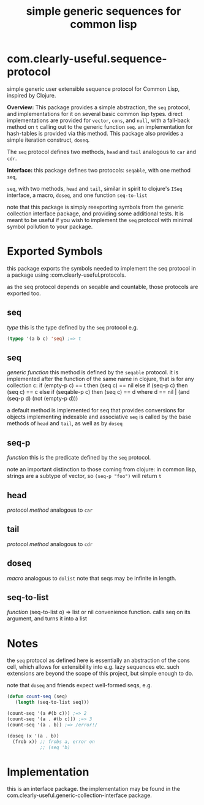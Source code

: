 #+TITLE: simple generic sequences for common lisp

* com.clearly-useful.sequence-protocol

     simple generic user extensible sequence protocol for Common
  Lisp, inspired by Clojure.

  *Overview:*
    This package provides a simple abstraction, the =seq= protocol,
  and implementations for it on several basic common lisp types.
  direct implementations are provided for
  =vector=, =cons=, and =null=, with a fall-back
  method on =t= calling out to the generic function =seq=.
  an implementation for hash-tables is provided via this method.
    This package also provides a simple iteration construct,
  =doseq=.
  
    The =seq= protocol defines two methods, =head= and =tail=
  analogous to =car= and =cdr=.

  *Interface:*
  this package defines two protocols:
  =seqable=, with one method =seq=,

  =seq=, with two methods, =head=
  and =tail=, similar in spirit to clojure's =ISeq= interface,
  a macro, =doseq=, and one function =seq-to-list=

  note that this package is simply reexporting symbols from
  the generic collection interface package, and providing
  some additional tests. It is meant to be useful if  you
  wish to implement the =seq= protocol with minimal symbol
  pollution to your package.

  
* Exported Symbols
  this package exports the symbols needed to implement
  the seq protocol in a package using :com.clearly-useful.protocols.

  as the seq protocol depends on seqable and countable,
  those protocols are exported too.
  
** seq
   /type/
   this is the type defined by the =seq= protocol
   e.g.
   #+begin_src lisp
   (typep '(a b c) 'seq) ;=> t
   #+end_src
** seq
   /generic function/
   this method is defined by the =seqable= protocol.
   it is implemented after the function of the same
   name in clojure, that is
   for any collection c:
     if (empty-p c) == t then (seq c) == nil
     else if (seq-p c) then (seq c) == c
     else if (seqable-p c) then (seq c) == d
     where d == nil | (and (seq-p d) (not (empty-p d)))

   a default method is implemented for seq that provides
   conversions for objects implementing indexable
   and associative
   =seq= is called by the base methods of =head= and =tail=,
   as well as by =doseq=

** seq-p
   /function/
   this is the predicate defined by the =seq= protocol.

   note an important distinction to those coming from clojure:
   in common lisp, strings are a subtype of vector, so
   =(seq-p "foo")= will return =t=

** head
   /protocol method/
   analogous to =car=

** tail
   /protocol method/
   analogous to =cdr=
   
** doseq
   /macro/
   analogous to =dolist=
   note that seqs may be infinite in length.
   
** seq-to-list
   /function/
   (seq-to-list o) => list or nil
   convenience function. calls
   seq on its argument, and turns
   it into a list
   
* Notes

  the =seq= protocol as defined here
  is essentially an abstraction
  of the cons cell, which allows for
  extensibility into e.g. lazy sequences
  etc. such extensions are beyond the scope of
  this project, but simple enough to do.

  note that =doseq= and friends expect well-formed seqs, e.g.
  
  #+begin_src lisp
  (defun count-seq (seq)
     (length (seq-to-list seq)))

  (count-seq '(a #(b c))) ;=> 2
  (count-seq '(a . #(b c))) ;=> 3
  (count-seq '(a . b)) ;=> /error!/

  (doseq (x '(a . b))
    (frob x)) ;; frobs a, error on
              ;; (seq 'b)
  #+end_src

  
* Implementation

  this is an interface package. the implementation may be found in the
  com.clearly-useful.generic-collection-interface package.
